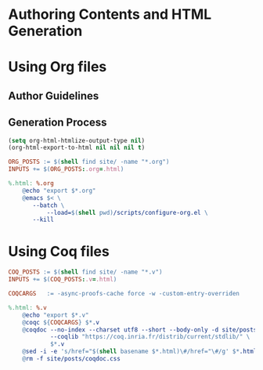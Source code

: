 #+BEGIN_EXPORT html
<h1>Authoring Contents and HTML Generation</h1>
#+END_EXPORT

* Using Org files

** Author Guidelines

** Generation Process

#+BEGIN_SRC emacs-lisp :tangle ../../../scripts/configure-org.el
(setq org-html-htmlize-output-type nil)
(org-html-export-to-html nil nil nil t)
#+END_SRC

#+BEGIN_SRC makefile :tangle ../../../org.mk
ORG_POSTS := $(shell find site/ -name "*.org")
INPUTS += $(ORG_POSTS:.org=.html)

%.html: %.org
	@echo "export $*.org"
	@emacs $< \
	   --batch \
           --load=$(shell pwd)/scripts/configure-org.el \
	   --kill
#+END_SRC

* Using Coq files

#+BEGIN_SRC makefile :tangle ../../../coq.mk
COQ_POSTS := $(shell find site/ -name "*.v")
INPUTS += $(COQ_POSTS:.v=.html)

COQCARGS   := -async-proofs-cache force -w -custom-entry-overriden

%.html: %.v
	@echo "export $*.v"
	@coqc ${COQCARGS} $*.v
	@coqdoc --no-index --charset utf8 --short --body-only -d site/posts/ \
	        --coqlib "https://coq.inria.fr/distrib/current/stdlib/" \
	        $*.v
	@sed -i -e 's/href="$(shell basename $*.html)\#/href="\#/g' $*.html
	@rm -f site/posts/coqdoc.css
#+END_SRC

# Local Variables:
# org-src-preserve-indentation: t
# End:
